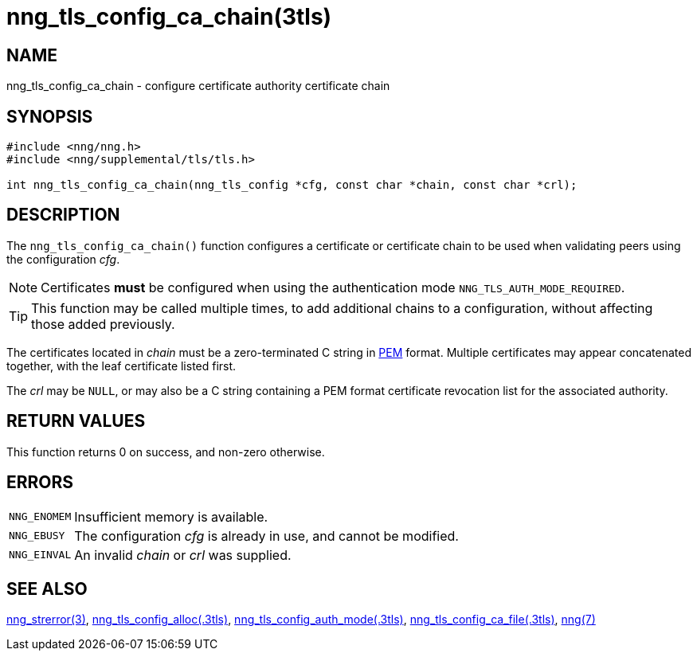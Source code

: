 = nng_tls_config_ca_chain(3tls)
//
// Copyright 2020 Staysail Systems, Inc. <info@staysail.tech>
// Copyright 2018 Capitar IT Group BV <info@capitar.com>
//
// This document is supplied under the terms of the MIT License, a
// copy of which should be located in the distribution where this
// file was obtained (LICENSE.txt).  A copy of the license may also be
// found online at https://opensource.org/licenses/MIT.
//

== NAME

nng_tls_config_ca_chain - configure certificate authority certificate chain

== SYNOPSIS

[source, c]
----
#include <nng/nng.h>
#include <nng/supplemental/tls/tls.h>

int nng_tls_config_ca_chain(nng_tls_config *cfg, const char *chain, const char *crl);
----

== DESCRIPTION

The `nng_tls_config_ca_chain()` function configures a certificate or
((certificate chain)) to be used when validating peers using the configuration
_cfg_.

NOTE: Certificates *must* be configured when using the authentication mode
`NNG_TLS_AUTH_MODE_REQUIRED`.

TIP: This function may be called multiple times, to add additional chains
to a configuration, without affecting those added previously.

The certificates located in _chain_ must be a zero-terminated C string in
https://tools.ietf.org/html/rfc7468[PEM] format.
Multiple certificates may appear concatenated together,
with the leaf certificate listed first.

The _crl_ may be `NULL`, or may also be a C string containing a PEM format
((certificate revocation list)) for the associated authority.

== RETURN VALUES

This function returns 0 on success, and non-zero otherwise.

== ERRORS

[horizontal]
`NNG_ENOMEM`:: Insufficient memory is available.
`NNG_EBUSY`:: The configuration _cfg_ is already in use, and cannot be modified.
`NNG_EINVAL`:: An invalid _chain_ or _crl_ was supplied.

== SEE ALSO

[.text-left]
xref:nng_strerror.3.adoc[nng_strerror(3)],
xref:nng_tls_config_alloc.3tls.adoc[nng_tls_config_alloc(.3tls)],
xref:nng_tls_config_auth_mode.3tls.adoc[nng_tls_config_auth_mode(.3tls)],
xref:nng_tls_config_ca_file.3tls.adoc[nng_tls_config_ca_file(.3tls)],
xref:nng.7.adoc[nng(7)]
